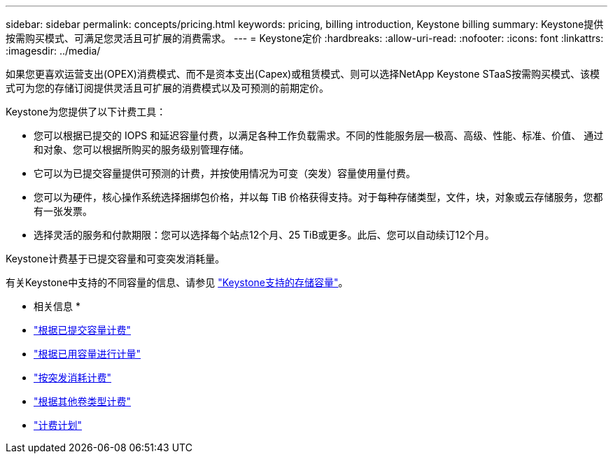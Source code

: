 ---
sidebar: sidebar 
permalink: concepts/pricing.html 
keywords: pricing, billing introduction, Keystone billing 
summary: Keystone提供按需购买模式、可满足您灵活且可扩展的消费需求。 
---
= Keystone定价
:hardbreaks:
:allow-uri-read: 
:nofooter: 
:icons: font
:linkattrs: 
:imagesdir: ../media/


[role="lead"]
如果您更喜欢运营支出(OPEX)消费模式、而不是资本支出(Capex)或租赁模式、则可以选择NetApp Keystone STaaS按需购买模式、该模式可为您的存储订阅提供灵活且可扩展的消费模式以及可预测的前期定价。

Keystone为您提供了以下计费工具：

* 您可以根据已提交的 IOPS 和延迟容量付费，以满足各种工作负载需求。不同的性能服务层—极高、高级、性能、标准、价值、 通过和对象、您可以根据所购买的服务级别管理存储。
* 它可以为已提交容量提供可预测的计费，并按使用情况为可变（突发）容量使用量付费。
* 您可以为硬件，核心操作系统选择捆绑包价格，并以每 TiB 价格获得支持。对于每种存储类型，文件，块，对象或云存储服务，您都有一张发票。
* 选择灵活的服务和付款期限：您可以选择每个站点12个月、25 TiB或更多。此后、您可以自动续订12个月。


Keystone计费基于已提交容量和可变突发消耗量。

有关Keystone中支持的不同容量的信息、请参见 link:../concepts/supported-storage-capacity.html["Keystone支持的存储容量"]。

* 相关信息 *

* link:../concepts/committed-capacity-billing.html["根据已提交容量计费"]
* link:../concepts/consumed-capacity-billing.html["根据已用容量进行计量"]
* link:../concepts/burst-consumption-billing.html["按突发消耗计费"]
* link:../concepts/misc-volume-billing.html["根据其他卷类型计费"]
* link:../concepts/billing-schedules.html["计费计划"]

